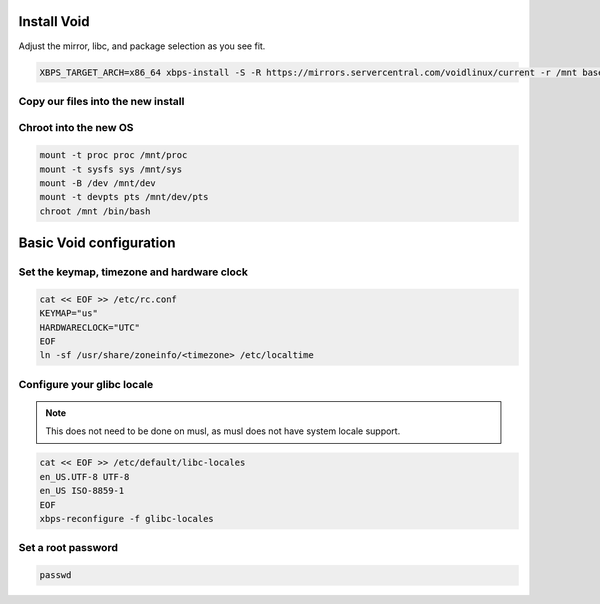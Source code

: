 Install Void
------------

Adjust the mirror, libc, and package selection as you see fit.

.. code-block::

  XBPS_TARGET_ARCH=x86_64 xbps-install -S -R https://mirrors.servercentral.com/voidlinux/current -r /mnt base-system vim efibootmgr gptfdisk curl

Copy our files into the new install
~~~~~~~~~~~~~~~~~~~~~~~~~~~~~~~~~~~

.. tabs::

  .. group-tab:: Encrypted

    .. code-block::

      cp /etc/hostid /mnt/etc
      cp /etc/resolv.conf /mnt/etc/
      cp /etc/zfs/zroot.key /mnt/etc/zfs

  .. group-tab:: Unencrypted

    .. code-block::

      cp /etc/hostid /mnt/etc
      cp /etc/resolv.conf /mnt/etc/

Chroot into the new OS
~~~~~~~~~~~~~~~~~~~~~~

.. code-block::

  mount -t proc proc /mnt/proc
  mount -t sysfs sys /mnt/sys
  mount -B /dev /mnt/dev
  mount -t devpts pts /mnt/dev/pts
  chroot /mnt /bin/bash

Basic Void configuration
------------------------

Set the keymap, timezone and hardware clock
~~~~~~~~~~~~~~~~~~~~~~~~~~~~~~~~~~~~~~~~~~~

.. code-block::

  cat << EOF >> /etc/rc.conf
  KEYMAP="us"
  HARDWARECLOCK="UTC"
  EOF
  ln -sf /usr/share/zoneinfo/<timezone> /etc/localtime

Configure your glibc locale
~~~~~~~~~~~~~~~~~~~~~~~~~~~

.. note::

  This does not need to be done on musl, as musl does not have system locale support.

.. code-block::

  cat << EOF >> /etc/default/libc-locales
  en_US.UTF-8 UTF-8
  en_US ISO-8859-1
  EOF
  xbps-reconfigure -f glibc-locales

Set a root password
~~~~~~~~~~~~~~~~~~~

.. code-block::

  passwd

